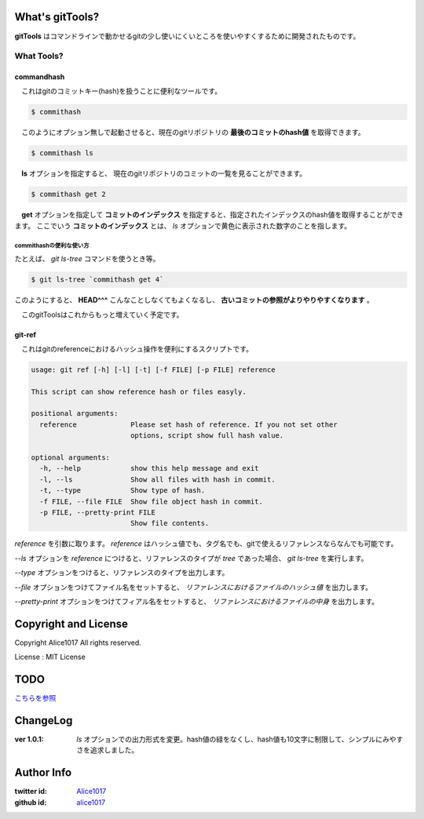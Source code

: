 What's gitTools?
###################

**gitTools** はコマンドラインで動かせるgitの少し使いにくいところを使いやすくするために開発されたものです。


What Tools?
------------

commandhash
^^^^^^^^^^^^

　これはgitのコミットキー(hash)を扱うことに便利なツールです。

.. sourcecode:: shellscript

    $ commithash

　このようにオプション無しで起動させると、現在のgitリポジトリの **最後のコミットのhash値** を取得できます。

.. sourcecode:: shellscript

    $ commithash ls

　**ls** オプションを指定すると、 現在のgitリポジトリのコミットの一覧を見ることができます。

.. image:: https://raw.github.com/alice1017/gitTools/master/ss/commithash.png

.. sourcecode:: shellscript

    $ commithash get 2

　**get** オプションを指定して **コミットのインデックス** を指定すると、指定されたインデックスのhash値を取得することができます。
ここでいう **コミットのインデックス** とは、 *ls* オプションで黄色に表示された数字のことを指します。

commithashの便利な使い方
~~~~~~~~~~~~~~~~~~~~~~~~

たとえば、 *git ls-tree* コマンドを使うとき等。

.. sourcecode:: shellscript

    $ git ls-tree `commithash get 4`

このようにすると、 **HEAD^^^** こんなことしなくてもよくなるし、 **古いコミットの参照がよりやりやすくなります** 。


　このgitToolsはこれからもっと増えていく予定です。

git-ref
^^^^^^^^^^^

　これはgitのreferenceにおけるハッシュ操作を便利にするスクリプトです。

.. sourcecode:: shell 

    usage: git ref [-h] [-l] [-t] [-f FILE] [-p FILE] reference

    This script can show reference hash or files easyly.

    positional arguments:
      reference             Please set hash of reference. If you not set other
                            options, script show full hash value.

    optional arguments:
      -h, --help            show this help message and exit
      -l, --ls              Show all files with hash in commit.
      -t, --type            Show type of hash.
      -f FILE, --file FILE  Show file object hash in commit.
      -p FILE, --pretty-print FILE
                            Show file contents.

*reference* を引数に取ります。 `reference` はハッシュ値でも、タグ名でも、gitで使えるリファレンスならなんでも可能です。

*--ls* オプションを `reference` につけると、リファレンスのタイプが *tree* であった場合、 `git ls-tree` を実行します。

*--type* オプションをつけると、リファレンスのタイプを出力します。

*--file* オプションをつけてファイル名をセットすると、 *リファレンスにおけるファイルのハッシュ値* を出力します。

*--pretty-print* オプションをつけてフィアル名をセットすると、 *リファレンスにおけるファイルの中身* を出力します。



Copyright and License
#######################

Copyright Alice1017 All rights reserved.

License : MIT License

TODO
#########

`こちらを参照 <https://github.com/alice1017/gitTools/blob/rewrite-parser/TODO>`_

ChangeLog
##########

:ver 1.0.1: *ls* オプションでの出力形式を変更。hash値の緑をなくし、hash値も10文字に制限して、シンプルにみやすさを追求しました。

Author Info
############

:twitter id: `Alice1017 <http://twitter.com/alice1017>`_
:github id: `alice1017 <http://github.com/alice1017>`_
